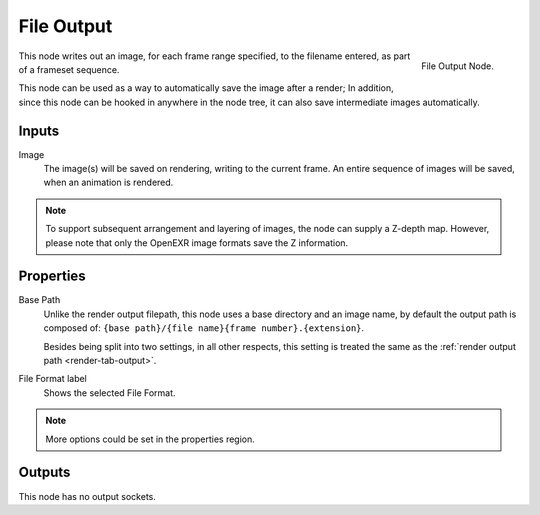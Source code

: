 
***********
File Output
***********

.. figure:: /images/compositing_nodes_fileoutput.png
   :align: right

   File Output Node.

This node writes out an image, for each frame range specified,
to the filename entered, as part of a frameset sequence.

This node can be used as a way to automatically save the image after a render;
In addition, since this node can be hooked in anywhere in the node tree,
it can also save intermediate images automatically.

Inputs
======

Image
   The image(s) will be saved on rendering, writing to the current frame.
   An entire sequence of images will be saved, when an animation is rendered.

.. note::

   To support subsequent arrangement and layering of images, the node can supply a Z-depth map.
   However, please note that only the OpenEXR image formats save the Z information.

Properties
==========

Base Path
   Unlike the render output filepath, this node uses a base directory and an image name,
   by default the output path is composed of:
   ``{base path}/{file name}{frame number}.{extension}``.

   Besides being split into two settings, in all other respects,
   this setting is treated the same as the :ref:`render output path <render-tab-output>`.
File Format label
   Shows the selected File Format.

.. note::

   More options could be set in the properties region.


Outputs
=======

This node has no output sockets.
